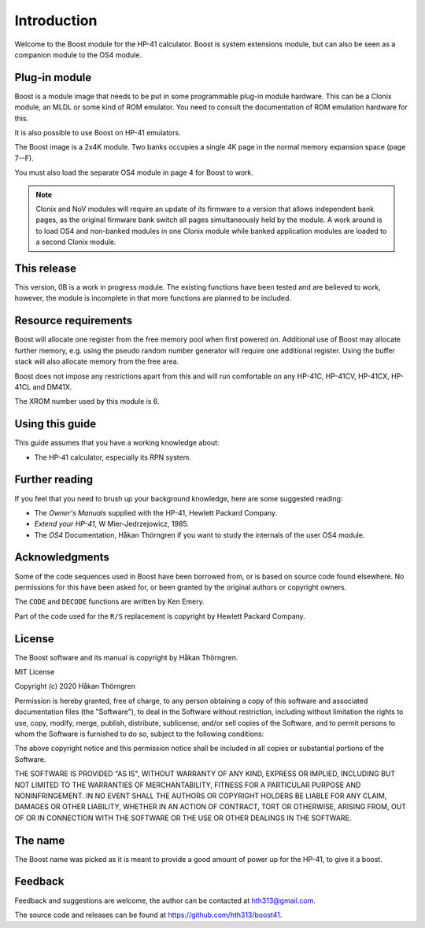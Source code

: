 ************
Introduction
************

Welcome to the Boost module for the HP-41 calculator. Boost is system
extensions module, but can also be seen as a companion module to the
OS4 module.

Plug-in module
==============

Boost is a module image that needs to be put in some programmable
plug-in module hardware. This can be a Clonix module, an MLDL or some
kind of ROM emulator. You need to consult the documentation of ROM
emulation hardware for this.

It is also possible to use Boost on HP-41 emulators.

The Boost image is a 2x4K module. Two banks occupies a single 4K
page in the normal memory expansion space (page 7--F).

You must also load the separate OS4 module in page 4 for Boost to work.

.. index:: Clonix, NoV modules

.. note::
   Clonix and NoV modules will require an update of its firmware to a
   version that allows independent bank pages, as the original
   firmware bank switch all pages simultaneously held by the module.
   A work around is to load OS4 and non-banked modules in one
   Clonix module while banked application modules are loaded to a
   second Clonix module.

This release
============

This version, 0B is a work in progress module. The existing functions
have been tested and are believed to work, however, the module is
incomplete in that more functions are planned to be included.

.. index:: buffer, I/O buffer, XROM number

Resource requirements
=====================

Boost will allocate one register from the free memory pool when first
powered on. Additional use of Boost may allocate further memory,
e.g. using the pseudo random number generator will require one additional
register. Using the buffer stack will also allocate memory from the
free area.

Boost does not impose any restrictions apart from this and will run
comfortable on any HP-41C, HP-41CV, HP-41CX, HP-41CL and DM41X.

The XROM number used by this module is 6.


Using this guide
================

This guide assumes that you have a working knowledge about:

* The HP-41 calculator, especially its RPN system.


Further reading
===============

If you feel that you need to brush up your background knowledge, here are some suggested reading:

* The *Owner's Manuals* supplied with the HP-41, Hewlett Packard Company.
* *Extend your HP-41*, W Mier-Jedrzejowicz, 1985.
* The *OS4* Documentation, Håkan Thörngren if you want to study the
  internals of the user OS4 module.

Acknowledgments
===============

Some of the code sequences used in Boost have been borrowed from, or is
based on source code found elsewhere.
No permissions for this have been asked for, or been granted by the
original authors or copyright owners.

The ``CODE`` and ``DECODE`` functions are written by Ken Emery.

Part of the code used for the ``R/S`` replacement is copyright by
Hewlett Packard Company.

License
=======

The Boost software and its manual is copyright by Håkan Thörngren.

MIT License

Copyright (c) 2020 Håkan Thörngren

Permission is hereby granted, free of charge, to any person obtaining a copy
of this software and associated documentation files (the "Software"), to deal
in the Software without restriction, including without limitation the rights
to use, copy, modify, merge, publish, distribute, sublicense, and/or sell
copies of the Software, and to permit persons to whom the Software is
furnished to do so, subject to the following conditions:

The above copyright notice and this permission notice shall be included in all
copies or substantial portions of the Software.

THE SOFTWARE IS PROVIDED "AS IS", WITHOUT WARRANTY OF ANY KIND, EXPRESS OR
IMPLIED, INCLUDING BUT NOT LIMITED TO THE WARRANTIES OF MERCHANTABILITY,
FITNESS FOR A PARTICULAR PURPOSE AND NONINFRINGEMENT. IN NO EVENT SHALL THE
AUTHORS OR COPYRIGHT HOLDERS BE LIABLE FOR ANY CLAIM, DAMAGES OR OTHER
LIABILITY, WHETHER IN AN ACTION OF CONTRACT, TORT OR OTHERWISE, ARISING FROM,
OUT OF OR IN CONNECTION WITH THE SOFTWARE OR THE USE OR OTHER DEALINGS IN THE
SOFTWARE.

The name
========

The Boost name was picked as it is meant to provide a good amount of
power up for the HP-41, to give it a boost.


Feedback
========

Feedback and suggestions are welcome, the author can be contacted at
hth313@gmail.com.

The source code and releases can be found at
https://github.com/hth313/boost41.
